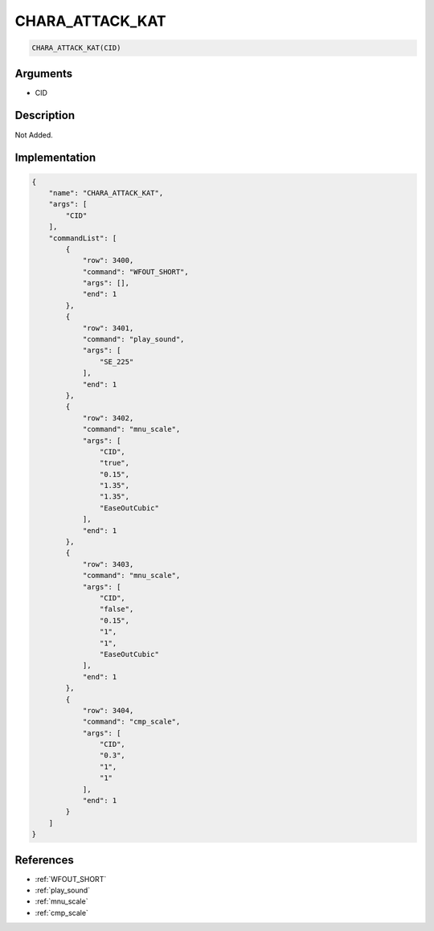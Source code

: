 .. _CHARA_ATTACK_KAT:

CHARA_ATTACK_KAT
========================

.. code-block:: text

	CHARA_ATTACK_KAT(CID)


Arguments
------------

* CID

Description
-------------

Not Added.

Implementation
-------------

.. code-block:: json

	{
	    "name": "CHARA_ATTACK_KAT",
	    "args": [
	        "CID"
	    ],
	    "commandList": [
	        {
	            "row": 3400,
	            "command": "WFOUT_SHORT",
	            "args": [],
	            "end": 1
	        },
	        {
	            "row": 3401,
	            "command": "play_sound",
	            "args": [
	                "SE_225"
	            ],
	            "end": 1
	        },
	        {
	            "row": 3402,
	            "command": "mnu_scale",
	            "args": [
	                "CID",
	                "true",
	                "0.15",
	                "1.35",
	                "1.35",
	                "EaseOutCubic"
	            ],
	            "end": 1
	        },
	        {
	            "row": 3403,
	            "command": "mnu_scale",
	            "args": [
	                "CID",
	                "false",
	                "0.15",
	                "1",
	                "1",
	                "EaseOutCubic"
	            ],
	            "end": 1
	        },
	        {
	            "row": 3404,
	            "command": "cmp_scale",
	            "args": [
	                "CID",
	                "0.3",
	                "1",
	                "1"
	            ],
	            "end": 1
	        }
	    ]
	}

References
-------------
* :ref:`WFOUT_SHORT`
* :ref:`play_sound`
* :ref:`mnu_scale`
* :ref:`cmp_scale`
